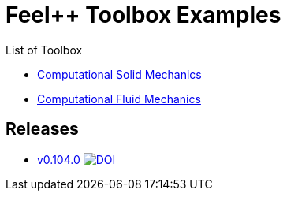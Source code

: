 = Feel++ Toolbox Examples
ifdef::env-github,env-browser[]
:outfilesuffix: .adoc
:imagesdir: https://media.githubusercontent.com/media/feelpp/toolbox/master/
endif::[]
:stem: latexmath

List of Toolbox

* <<csm/README#,Computational Solid Mechanics>>
* <<cfd/README#,Computational Fluid Mechanics>>

== Releases

* link:https://github.com/feelpp/toolbox/releases/tag/v0.104.0[v0.104.0] image:https://zenodo.org/badge/117375435.svg["DOI",link="https://zenodo.org/badge/latestdoi/117375435"]


